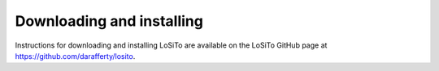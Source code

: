 .. _installation:

Downloading and installing
--------------------------

Instructions for downloading and installing LoSiTo are available on the
LoSiTo GitHub page at https://github.com/darafferty/losito.
